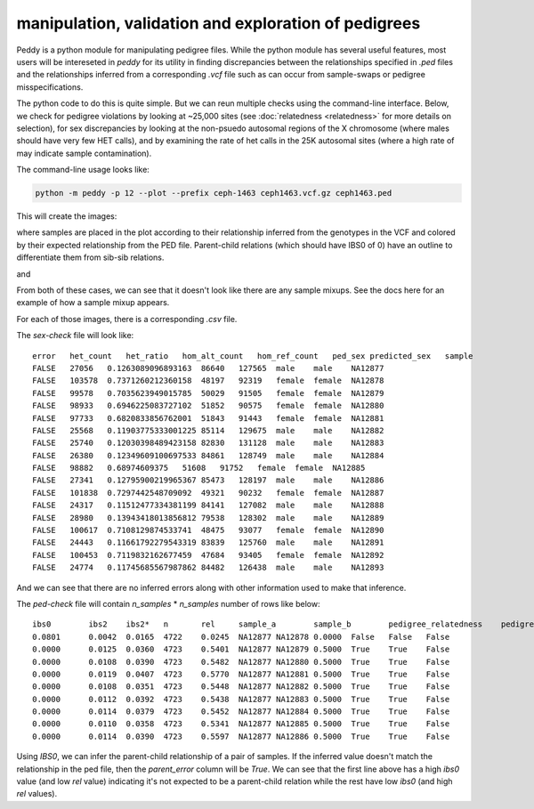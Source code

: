 manipulation, validation and exploration of pedigrees
=====================================================

Peddy is a python module for manipulating pedigree files.
While the python module has several useful features,
most users will be intereseted in `peddy` for its 
utility in finding discrepancies between the relationships specified
in `.ped` files and the relationships inferred from a 
corresponding `.vcf` file such as can occur from sample-swaps 
or pedigree misspecifications.

The python code to do this is quite simple. But we can reun multiple
checks using the command-line interface. Below, we check for pedigree
violations by looking at ~25,000 sites (see :doc:`relatedness <relatedness>`
for more details on selection), for sex discrepancies by looking at the
non-psuedo autosomal regions of the X chromosome (where males should have
very few HET calls), and by examining the rate of het calls in the 25K
autosomal sites (where a high rate of may indicate sample contamination).

The command-line usage looks like:

.. code-block:: bash

    python -m peddy -p 12 --plot --prefix ceph-1463 ceph1463.vcf.gz ceph1463.ped

This will create the images:

.. image:: _static/ped-check.png

where samples are placed in the plot according to their relationship inferred from
the genotypes in the VCF and colored by their expected relationship from the PED file.
Parent-child relations (which should have IBS0 of 0) have an outline to differentiate
them from sib-sib relations.

and

.. image:: _static/sex-check.png

From both of these cases, we can see that it doesn't look like there are any
sample mixups. See the docs here for an example of how a sample mixup appears.


For each of those images, there is a corresponding `.csv` file.

The `sex-check` file will look like::

    error   het_count   het_ratio   hom_alt_count   hom_ref_count   ped_sex predicted_sex   sample
    FALSE   27056   0.1263089096893163  86640   127565  male    male    NA12877
    FALSE   103578  0.7371260212360158  48197   92319   female  female  NA12878
    FALSE   99578   0.7035623949015785  50029   91505   female  female  NA12879
    FALSE   98933   0.6946225083727102  51852   90575   female  female  NA12880
    FALSE   97733   0.6820833856762001  51843   91443   female  female  NA12881
    FALSE   25568   0.11903775333001225 85114   129675  male    male    NA12882
    FALSE   25740   0.12030398489423158 82830   131128  male    male    NA12883
    FALSE   26380   0.12349609100697533 84861   128749  male    male    NA12884
    FALSE   98882   0.68974609375   51608   91752   female  female  NA12885
    FALSE   27341   0.12795900219965367 85473   128197  male    male    NA12886
    FALSE   101838  0.7297442548709092  49321   90232   female  female  NA12887
    FALSE   24317   0.11512477334381199 84141   127082  male    male    NA12888
    FALSE   28980   0.13943418013856812 79538   128302  male    male    NA12889
    FALSE   100617  0.7108129874533741  48475   93077   female  female  NA12890
    FALSE   24443   0.11661792279543319 83839   125760  male    male    NA12891
    FALSE   100453  0.7119832162677459  47684   93405   female  female  NA12892
    FALSE   24774   0.11745685567987862 84482   126438  male    male    NA12893

And we can see that there are no inferred errors along with other information used to make that inference.

The `ped-check` file will contain `n_samples` \* `n_samples` number of rows like below::

    ibs0	ibs2	ibs2*	n	rel	sample_a	sample_b	pedigree_relatedness	pedigree_parents	predicted_parents	parent_error
    0.0801	0.0042	0.0165	4722	0.0245	NA12877	NA12878	0.0000	False	False	False
    0.0000	0.0125	0.0360	4723	0.5401	NA12877	NA12879	0.5000	True	True	False
    0.0000	0.0108	0.0390	4723	0.5482	NA12877	NA12880	0.5000	True	True	False
    0.0000	0.0119	0.0407	4723	0.5770	NA12877	NA12881	0.5000	True	True	False
    0.0000	0.0108	0.0351	4723	0.5448	NA12877	NA12882	0.5000	True	True	False
    0.0000	0.0112	0.0392	4723	0.5438	NA12877	NA12883	0.5000	True	True	False
    0.0000	0.0114	0.0379	4723	0.5452	NA12877	NA12884	0.5000	True	True	False
    0.0000	0.0110	0.0358	4723	0.5341	NA12877	NA12885	0.5000	True	True	False
    0.0000	0.0114	0.0390	4723	0.5597	NA12877	NA12886	0.5000	True	True	False

Using `IBS0`, we can infer the parent-child relationship of a pair of samples. If the inferred value
doesn't match the relationship in the ped file, then the `parent_error` column will be `True`.
We can see that the first line above has a high `ibs0` value (and low `rel` value) indicating it's
not expected to be a parent-child relation while the rest have low `ibs0` (and high `rel` values).


..
    .. toctree::
       :maxdepth: 2
..
    Indices and tables
    ==================
..
    * :ref:`genindex`
    * :ref:`modindex`
    * :ref:`search`


